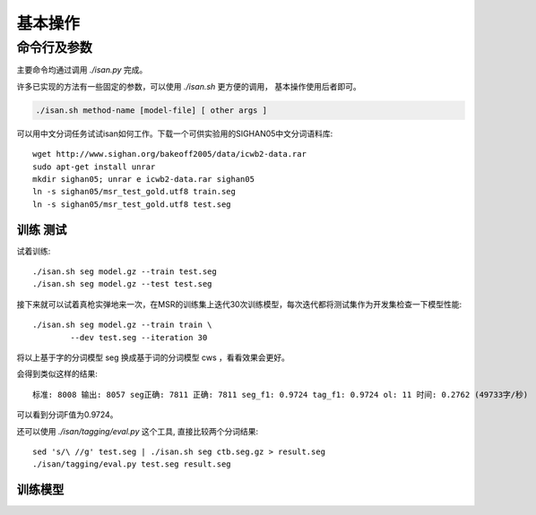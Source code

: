 基本操作
================


命令行及参数
----------------------------

主要命令均通过调用 `./isan.py` 完成。

许多已实现的方法有一些固定的参数，可以使用 `./isan.sh` 更方便的调用， 基本操作使用后者即可。

.. code-block:: bash

    ./isan.sh method-name [model-file] [ other args ]



可以用中文分词任务试试isan如何工作。下载一个可供实验用的SIGHAN05中文分词语料库::

    wget http://www.sighan.org/bakeoff2005/data/icwb2-data.rar
    sudo apt-get install unrar
    mkdir sighan05; unrar e icwb2-data.rar sighan05
    ln -s sighan05/msr_test_gold.utf8 train.seg
    ln -s sighan05/msr_test_gold.utf8 test.seg

训练 测试
+++++++++++++++++++++++++++


试着训练::

    ./isan.sh seg model.gz --train test.seg
    ./isan.sh seg model.gz --test test.seg

接下来就可以试着真枪实弹地来一次，在MSR的训练集上迭代30次训练模型，每次迭代都将测试集作为开发集检查一下模型性能::

    ./isan.sh seg model.gz --train train \
            --dev test.seg --iteration 30

将以上基于字的分词模型 seg 换成基于词的分词模型 cws ，看看效果会更好。



会得到类似这样的结果::

    标准: 8008 输出: 8057 seg正确: 7811 正确: 7811 seg_f1: 0.9724 tag_f1: 0.9724 ol: 11 时间: 0.2762 (49733字/秒)

可以看到分词F值为0.9724。

还可以使用 `./isan/tagging/eval.py` 这个工具, 直接比较两个分词结果::

    sed 's/\ //g' test.seg | ./isan.sh seg ctb.seg.gz > result.seg
    ./isan/tagging/eval.py test.seg result.seg
    
训练模型
++++++++++++++++++++++++++++++++


